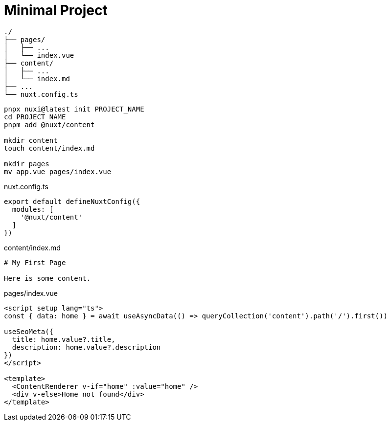 = Minimal Project

....
./
├── pages/
│   ├── ...
│   └── index.vue
├── content/
│   ├── ...
│   └── index.md
├── ...
└── nuxt.config.ts

....

[,bash]
----
pnpx nuxi@latest init PROJECT_NAME
cd PROJECT_NAME
pnpm add @nuxt/content

mkdir content
touch content/index.md

mkdir pages
mv app.vue pages/index.vue
----

[,typescript,title="nuxt.config.ts"]
----
export default defineNuxtConfig({
  modules: [
    '@nuxt/content'
  ]
})
----

[,markdown,title="content/index.md"]
----
# My First Page

Here is some content.
----

[,vue,title="pages/index.vue"]
----
<script setup lang="ts">
const { data: home } = await useAsyncData(() => queryCollection('content').path('/').first())

useSeoMeta({
  title: home.value?.title,
  description: home.value?.description
})
</script>

<template>
  <ContentRenderer v-if="home" :value="home" />
  <div v-else>Home not found</div>
</template>
----